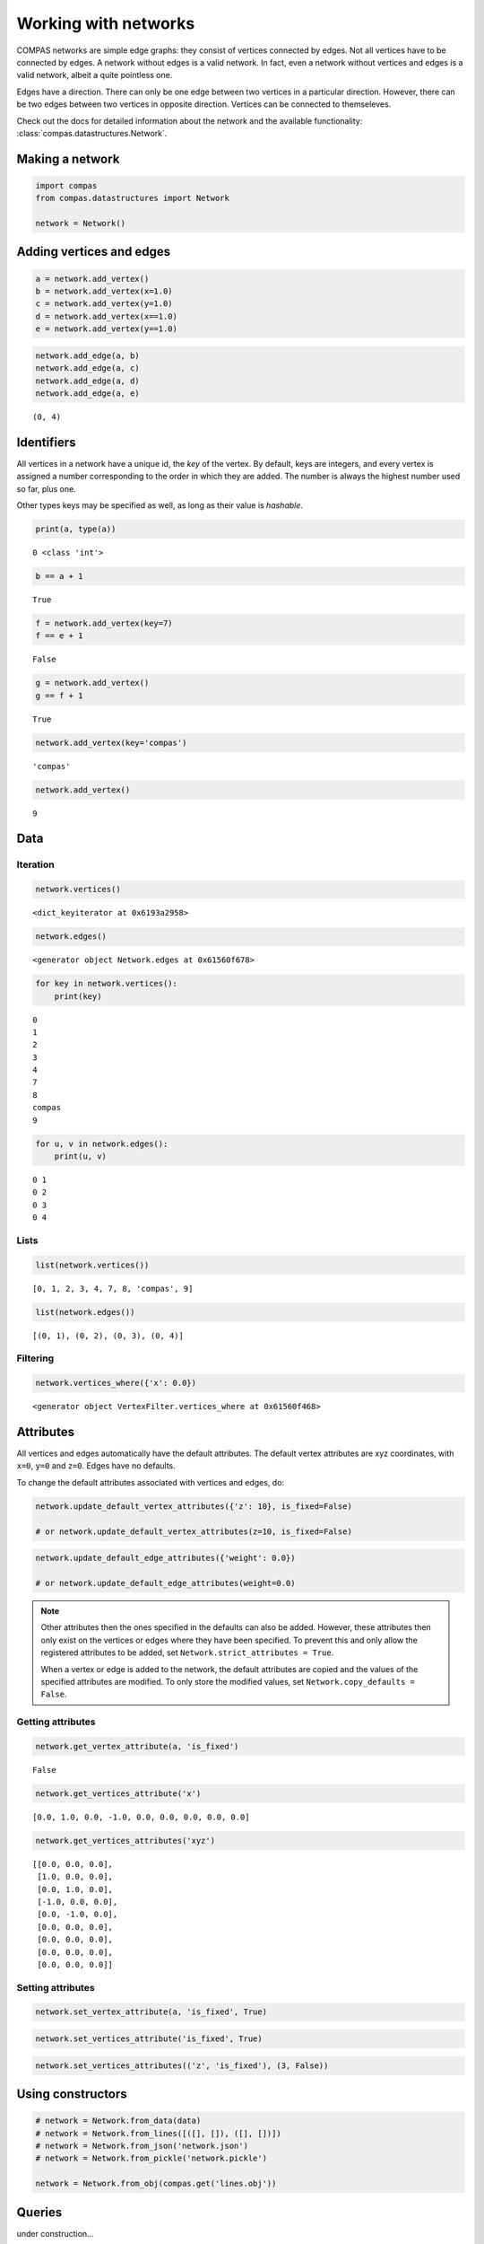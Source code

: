 ********************************************************************************
Working with networks
********************************************************************************

COMPAS networks are simple edge graphs: they consist of vertices
connected by edges. Not all vertices have to be connected by edges. A
network without edges is a valid network. In fact, even a network
without vertices and edges is a valid network, albeit a quite pointless
one.

Edges have a direction. There can only be one edge between two vertices
in a particular direction. However, there can be two edges between two
vertices in opposite direction. Vertices can be connected to
themseleves.

Check out the docs for detailed information about the network and the available
functionality: :class:`compas.datastructures.Network`.


Making a network
================

.. code-block:: python

    import compas
    from compas.datastructures import Network

    network = Network()


Adding vertices and edges
=========================

.. code-block:: python

    a = network.add_vertex()
    b = network.add_vertex(x=1.0)
    c = network.add_vertex(y=1.0)
    d = network.add_vertex(x==1.0)
    e = network.add_vertex(y==1.0)


.. code-block:: python

    network.add_edge(a, b)
    network.add_edge(a, c)
    network.add_edge(a, d)
    network.add_edge(a, e)


.. parsed-literal::

    (0, 4)


Identifiers
===========

All vertices in a network have a unique id, the *key* of the vertex. By
default, keys are integers, and every vertex is assigned a number
corresponding to the order in which they are added. The number is always
the highest number used so far, plus one.

Other types keys may be specified as well, as long as their value is
*hashable*.


.. code-block:: python

    print(a, type(a))


.. parsed-literal::

    0 <class 'int'>


.. code-block:: python

    b == a + 1


.. parsed-literal::

    True


.. code-block:: python

    f = network.add_vertex(key=7)
    f == e + 1


.. parsed-literal::

    False


.. code-block:: python

    g = network.add_vertex()
    g == f + 1


.. parsed-literal::

    True


.. code-block:: python

    network.add_vertex(key='compas')


.. parsed-literal::

    'compas'


.. code-block:: python

    network.add_vertex()


.. parsed-literal::

    9


Data
====

Iteration
---------

.. code-block:: python

    network.vertices()


.. parsed-literal::

    <dict_keyiterator at 0x6193a2958>


.. code-block:: python

    network.edges()


.. parsed-literal::

    <generator object Network.edges at 0x61560f678>


.. code-block:: python

    for key in network.vertices():
        print(key)


.. parsed-literal::

    0
    1
    2
    3
    4
    7
    8
    compas
    9


.. code-block:: python

    for u, v in network.edges():
        print(u, v)


.. parsed-literal::

    0 1
    0 2
    0 3
    0 4


Lists
-----

.. code-block:: python

    list(network.vertices())


.. parsed-literal::

    [0, 1, 2, 3, 4, 7, 8, 'compas', 9]


.. code-block:: python

    list(network.edges())


.. parsed-literal::

    [(0, 1), (0, 2), (0, 3), (0, 4)]


Filtering
---------

.. code-block:: python

    network.vertices_where({'x': 0.0})


.. parsed-literal::

    <generator object VertexFilter.vertices_where at 0x61560f468>


Attributes
==========

All vertices and edges automatically have the default attributes. The
default vertex attributes are xyz coordinates, with ``x=0``, ``y=0`` and
``z=0``. Edges have no defaults.

To change the default attributes associated with vertices and edges, do:

.. code-block:: python

    network.update_default_vertex_attributes({'z': 10}, is_fixed=False)

    # or network.update_default_vertex_attributes(z=10, is_fixed=False)

.. code-block:: python

    network.update_default_edge_attributes({'weight': 0.0})

    # or network.update_default_edge_attributes(weight=0.0)

.. note::

    Other attributes then the ones specified in the defaults can also be
    added. However, these attributes then only exist on the vertices or
    edges where they have been specified. To prevent this and only allow the
    registered attributes to be added, set
    ``Network.strict_attributes = True``.

    When a vertex or edge is added to the network, the default attributes
    are copied and the values of the specified attributes are modified. To
    only store the modified values, set ``Network.copy_defaults = False``.


Getting attributes
------------------

.. code-block:: python

    network.get_vertex_attribute(a, 'is_fixed')


.. parsed-literal::

    False


.. code-block:: python

    network.get_vertices_attribute('x')


.. parsed-literal::

    [0.0, 1.0, 0.0, -1.0, 0.0, 0.0, 0.0, 0.0, 0.0]


.. code-block:: python

    network.get_vertices_attributes('xyz')


.. parsed-literal::

    [[0.0, 0.0, 0.0],
     [1.0, 0.0, 0.0],
     [0.0, 1.0, 0.0],
     [-1.0, 0.0, 0.0],
     [0.0, -1.0, 0.0],
     [0.0, 0.0, 0.0],
     [0.0, 0.0, 0.0],
     [0.0, 0.0, 0.0],
     [0.0, 0.0, 0.0]]


Setting attributes
------------------

.. code-block:: python

    network.set_vertex_attribute(a, 'is_fixed', True)

.. code-block:: python

    network.set_vertices_attribute('is_fixed', True)

.. code-block:: python

    network.set_vertices_attributes(('z', 'is_fixed'), (3, False))


Using constructors
==================

.. code-block:: python

    # network = Network.from_data(data)
    # network = Network.from_lines([([], []), ([], [])])
    # network = Network.from_json('network.json')
    # network = Network.from_pickle('network.pickle')

    network = Network.from_obj(compas.get('lines.obj'))


Queries
=======

under construction...


Visualisation
=============

To create a 2D representation of a network, use a plotter.

.. code-block:: python

    from compas.plotters import NetworkPlotter


